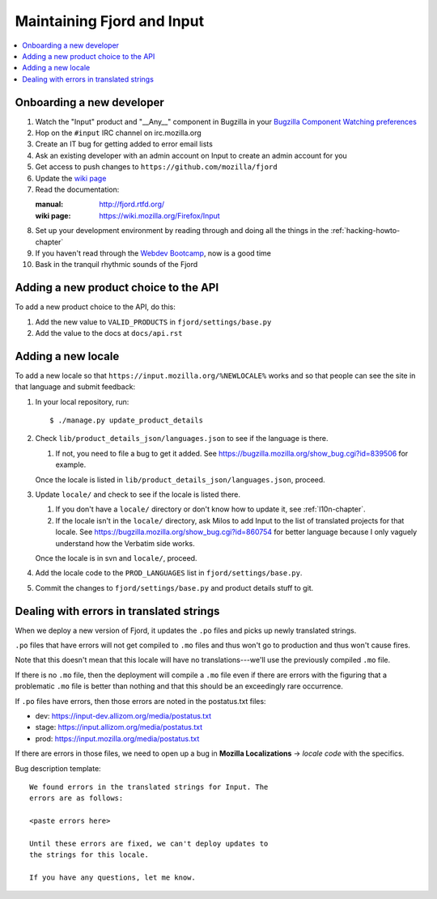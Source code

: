 =============================
 Maintaining Fjord and Input
=============================

.. contents::
   :local:


Onboarding a new developer
==========================

1. Watch the "Input" product and "__Any__" component in Bugzilla in your
   `Bugzilla Component Watching preferences
   <https://bugzilla.mozilla.org/userprefs.cgi?tab=component_watch>`_

2. Hop on the ``#input`` IRC channel on irc.mozilla.org

3. Create an IT bug for getting added to error email lists

4. Ask an existing developer with an admin account on Input to create an
   admin account for you

5. Get access to push changes to ``https://github.com/mozilla/fjord``

6. Update the `wiki page <https://wiki.mozilla.org/Firefox/Input>`_

7. Read the documentation:

   :manual: http://fjord.rtfd.org/
   :wiki page: https://wiki.mozilla.org/Firefox/Input

8. Set up your development environment by reading through and doing all
   the things in the :ref:`hacking-howto-chapter`

9. If you haven't read through the `Webdev Bootcamp
   <http://mozweb.readthedocs.org/en/latest/>`_, now is a good time

10. Bask in the tranquil rhythmic sounds of the Fjord


Adding a new product choice to the API
======================================

To add a new product choice to the API, do this:

1. Add the new value to ``VALID_PRODUCTS`` in ``fjord/settings/base.py``
2. Add the value to the docs at ``docs/api.rst``


Adding a new locale
===================

To add a new locale so that ``https://input.mozilla.org/%NEWLOCALE%`` works
and so that people can see the site in that language and submit feedback:

1. In your local repository, run::

       $ ./manage.py update_product_details

2. Check ``lib/product_details_json/languages.json`` to see if the language is
   there.

   1. If not, you need to file a bug to get it added. See
      https://bugzilla.mozilla.org/show_bug.cgi?id=839506 for example.

   Once the locale is listed in
   ``lib/product_details_json/languages.json``, proceed.

3. Update ``locale/`` and check to see if the locale is listed there.

   1. If you don't have a ``locale/`` directory or don't know how to update it,
      see :ref:`l10n-chapter`.
   2. If the locale isn't in the ``locale/`` directory, ask Milos to
      add Input to the list of translated projects for that
      locale. See https://bugzilla.mozilla.org/show_bug.cgi?id=860754
      for better language because I only vaguely understand how the
      Verbatim side works.

   Once the locale is in svn and ``locale/``, proceed.

4. Add the locale code to the ``PROD_LANGUAGES`` list in
   ``fjord/settings/base.py``.

5. Commit the changes to ``fjord/settings/base.py`` and product details stuff
   to git.


Dealing with errors in translated strings
=========================================

When we deploy a new version of Fjord, it updates the ``.po`` files and
picks up newly translated strings.

``.po`` files that have errors will not get compiled to ``.mo`` files
and thus won't go to production and thus won't cause fires.

Note that this doesn't mean that this locale will have no
translations---we'll use the previously compiled ``.mo`` file.

If there is no ``.mo`` file, then the deployment will compile
a ``.mo`` file even if there are errors with the figuring that
a problematic ``.mo`` file is better than nothing and that this
should be an exceedingly rare occurrence.

If ``.po`` files have errors, then those errors are noted in the
postatus.txt files:

* dev: https://input-dev.allizom.org/media/postatus.txt
* stage: https://input.allizom.org/media/postatus.txt
* prod: https://input.mozilla.org/media/postatus.txt

If there are errors in those files, we need to open up a bug in
**Mozilla Localizations** -> *locale code* with the specifics.

Bug description template::

    We found errors in the translated strings for Input. The
    errors are as follows:

    <paste errors here>

    Until these errors are fixed, we can't deploy updates to
    the strings for this locale.

    If you have any questions, let me know.
